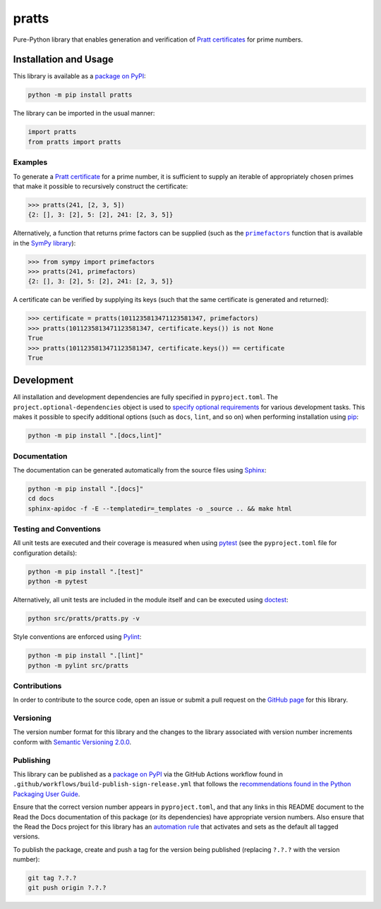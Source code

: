 ======
pratts
======

Pure-Python library that enables generation and verification of `Pratt certificates <https://en.wikipedia.org/wiki/Primality_certificate#Pratt_certificates>`__ for prime numbers.

|pypi| |readthedocs| |actions| |coveralls|

.. |pypi| image:: https://badge.fury.io/py/pratts.svg#
   :target: https://badge.fury.io/py/pratts
   :alt: PyPI version and link.

.. |readthedocs| image:: https://readthedocs.org/projects/pratts/badge/?version=latest
   :target: https://pratts.readthedocs.io/en/latest/?badge=latest
   :alt: Read the Docs documentation status.

.. |actions| image:: https://github.com/reity/pratts/workflows/lint-test-cover-docs/badge.svg#
   :target: https://github.com/reity/pratts/actions/workflows/lint-test-cover-docs.yml
   :alt: GitHub Actions status.

.. |coveralls| image:: https://coveralls.io/repos/github/reity/pratts/badge.svg?branch=main
   :target: https://coveralls.io/github/reity/pratts?branch=main
   :alt: Coveralls test coverage summary.

Installation and Usage
----------------------
This library is available as a `package on PyPI <https://pypi.org/project/pratts>`__:

.. code-block:: bash

    python -m pip install pratts

The library can be imported in the usual manner:

.. code-block:: python

    import pratts
    from pratts import pratts

Examples
^^^^^^^^
To generate a `Pratt certificate <https://en.wikipedia.org/wiki/Primality_certificate#Pratt_certificates>`__ for a prime number, it is sufficient to supply an iterable of appropriately chosen primes that make it possible to recursively construct the certificate:

.. code-block:: python

    >>> pratts(241, [2, 3, 5])
    {2: [], 3: [2], 5: [2], 241: [2, 3, 5]}


.. |primefactors| replace:: ``primefactors``
.. _primefactors: https://docs.sympy.org/latest/modules/ntheory.html#sympy.ntheory.factor_.primefactors

Alternatively, a function that returns prime factors can be supplied (such as the |primefactors|_ function that is available in the `SymPy library <https://www.sympy.org/>`__):

.. code-block:: python

    >>> from sympy import primefactors
    >>> pratts(241, primefactors)
    {2: [], 3: [2], 5: [2], 241: [2, 3, 5]}

A certificate can be verified by supplying its keys (such that the same certificate is generated and returned):

.. code-block:: python

    >>> certificate = pratts(1011235813471123581347, primefactors)
    >>> pratts(1011235813471123581347, certificate.keys()) is not None
    True
    >>> pratts(1011235813471123581347, certificate.keys()) == certificate
    True

Development
-----------
All installation and development dependencies are fully specified in ``pyproject.toml``. The ``project.optional-dependencies`` object is used to `specify optional requirements <https://peps.python.org/pep-0621>`__ for various development tasks. This makes it possible to specify additional options (such as ``docs``, ``lint``, and so on) when performing installation using `pip <https://pypi.org/project/pip>`__:

.. code-block:: bash

    python -m pip install ".[docs,lint]"

Documentation
^^^^^^^^^^^^^
The documentation can be generated automatically from the source files using `Sphinx <https://www.sphinx-doc.org>`__:

.. code-block:: bash

    python -m pip install ".[docs]"
    cd docs
    sphinx-apidoc -f -E --templatedir=_templates -o _source .. && make html

Testing and Conventions
^^^^^^^^^^^^^^^^^^^^^^^
All unit tests are executed and their coverage is measured when using `pytest <https://docs.pytest.org>`__ (see the ``pyproject.toml`` file for configuration details):

.. code-block:: bash

    python -m pip install ".[test]"
    python -m pytest

Alternatively, all unit tests are included in the module itself and can be executed using `doctest <https://docs.python.org/3/library/doctest.html>`__:

.. code-block:: bash

    python src/pratts/pratts.py -v

Style conventions are enforced using `Pylint <https://pylint.readthedocs.io>`__:

.. code-block:: bash

    python -m pip install ".[lint]"
    python -m pylint src/pratts

Contributions
^^^^^^^^^^^^^
In order to contribute to the source code, open an issue or submit a pull request on the `GitHub page <https://github.com/reity/pratts>`__ for this library.

Versioning
^^^^^^^^^^
The version number format for this library and the changes to the library associated with version number increments conform with `Semantic Versioning 2.0.0 <https://semver.org/#semantic-versioning-200>`__.

Publishing
^^^^^^^^^^
This library can be published as a `package on PyPI <https://pypi.org/project/pratts>`__ via the GitHub Actions workflow found in ``.github/workflows/build-publish-sign-release.yml`` that follows the `recommendations found in the Python Packaging User Guide <https://packaging.python.org/en/latest/guides/publishing-package-distribution-releases-using-github-actions-ci-cd-workflows/>`__.

Ensure that the correct version number appears in ``pyproject.toml``, and that any links in this README document to the Read the Docs documentation of this package (or its dependencies) have appropriate version numbers. Also ensure that the Read the Docs project for this library has an `automation rule <https://docs.readthedocs.io/en/stable/automation-rules.html>`__ that activates and sets as the default all tagged versions.

To publish the package, create and push a tag for the version being published (replacing ``?.?.?`` with the version number):

.. code-block:: bash

    git tag ?.?.?
    git push origin ?.?.?
